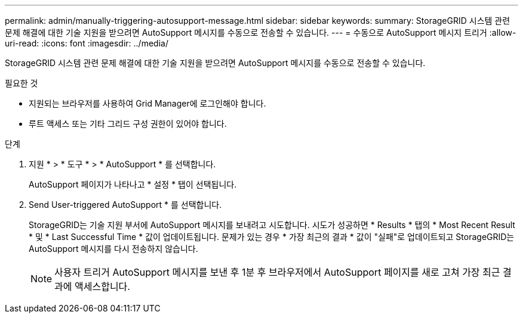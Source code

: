 ---
permalink: admin/manually-triggering-autosupport-message.html 
sidebar: sidebar 
keywords:  
summary: StorageGRID 시스템 관련 문제 해결에 대한 기술 지원을 받으려면 AutoSupport 메시지를 수동으로 전송할 수 있습니다. 
---
= 수동으로 AutoSupport 메시지 트리거
:allow-uri-read: 
:icons: font
:imagesdir: ../media/


[role="lead"]
StorageGRID 시스템 관련 문제 해결에 대한 기술 지원을 받으려면 AutoSupport 메시지를 수동으로 전송할 수 있습니다.

.필요한 것
* 지원되는 브라우저를 사용하여 Grid Manager에 로그인해야 합니다.
* 루트 액세스 또는 기타 그리드 구성 권한이 있어야 합니다.


.단계
. 지원 * > * 도구 * > * AutoSupport * 를 선택합니다.
+
AutoSupport 페이지가 나타나고 * 설정 * 탭이 선택됩니다.

. Send User-triggered AutoSupport * 를 선택합니다.
+
StorageGRID는 기술 지원 부서에 AutoSupport 메시지를 보내려고 시도합니다. 시도가 성공하면 * Results * 탭의 * Most Recent Result * 및 * Last Successful Time * 값이 업데이트됩니다. 문제가 있는 경우 * 가장 최근의 결과 * 값이 "실패"로 업데이트되고 StorageGRID는 AutoSupport 메시지를 다시 전송하지 않습니다.

+

NOTE: 사용자 트리거 AutoSupport 메시지를 보낸 후 1분 후 브라우저에서 AutoSupport 페이지를 새로 고쳐 가장 최근 결과에 액세스합니다.



